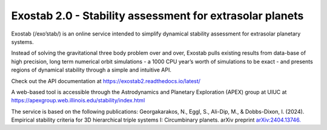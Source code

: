Exostab 2.0 - Stability assessment for extrasolar planets
=========================================================

Exostab (/exo’stab/) is an online service intended to simplify dynamical stability assessment for extrasolar planetary systems. 

Instead of solving the gravitational three body problem over and over, Exostab pulls existing results from data-base of high precision, long term numerical orbit simulations - a 1000 CPU year’s worth of simulations to be exact - and presents regions of dynamical stability through a simple and intuitive API.

Check out the API documentation at https://exostab2.readthedocs.io/latest/

A web-based tool is accessible through the Astrodynamics and Planetary Exploration (APEX) group at UIUC at
https://apexgroup.web.illinois.edu/stability/index.html

The service is based on the following publications:
Georgakarakos, N., Eggl, S., Ali-Dip, M., & Dobbs-Dixon, I. (2024). Empirical stability criteria for 3D hierarchical triple systems I: Circumbinary planets. arXiv preprint `arXiv:2404.13746. <https://arxiv.org/abs/2404.13746>`_ 

